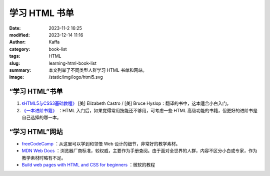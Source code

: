 学习 HTML 书单
##################################################

:date: 2023-11-2 16:25
:modified: 2023-12-14 11:16
:author: Kaffa
:category: book-list
:tags: HTML
:slug: learning-html-book-list
:summary: 本文列举了不同类型人群学习 HTML 书单和网站。
:image: /static/img/logo/html5.svg


.. raw:: html

    <div class="notification is-info is-light">
        <i class="fa fa-info-circle mr-3" aria-hidden="true"></i>
        通过英文书学编程，当 90% 单词都认识，且不赶时间的，建议直接读英文书。
    </div>

    <div class="notification is-info is-light">
        <i class="fa fa-info-circle mr-3" aria-hidden="true"></i>
        HTML 很少单独拿出来用，多少会加入一些基本的 CSS，但从学习的角度来说，可以先重点学习 HTML，然后再学习 CSS。

        从学习的角度来看，同时这两门语言的难度要大于学完一门后再学一门。
    </div>

“学习 HTML”书单
====================

1. `《HTML5与CSS3基础教程》 <https://kaffa.im/html5-and-css3-visual-quickstart-guide.html>`_ [美] Elizabeth Castro / [美] Bruce Hyslop：翻译的书中，这本适合小白入门。

2. `《一本进阶书籍》 <https://kaffa.im/learning-html-book-list.html>`_ ：HTML 入门后，如果觉得常用技能还不够用，可考虑一些 HTML 高级功能的书籍，但更好的进阶书是自己选择的哪一本。

“学习 HTML”网站
====================

* `freeCodeCamp <https://www.freecodecamp.org/>`_ ：从这里可以学到和领悟 Web 设计的细节，非常好的教学素材。

* `MDN Web Docs <https://developer.mozilla.org/zh-CN/docs/Learn/HTML>`_ ：浏览器厂商标准，较权威，主要作为手册查阅。由于面对全世界的人群，内容不区分小白或专家，作为教学素材时略有不足。

* `Build web pages with HTML and CSS for beginners <https://learn.microsoft.com/en-us/training/paths/build-web-pages-html-css-for-beginners/>`_ ：微软的教程
